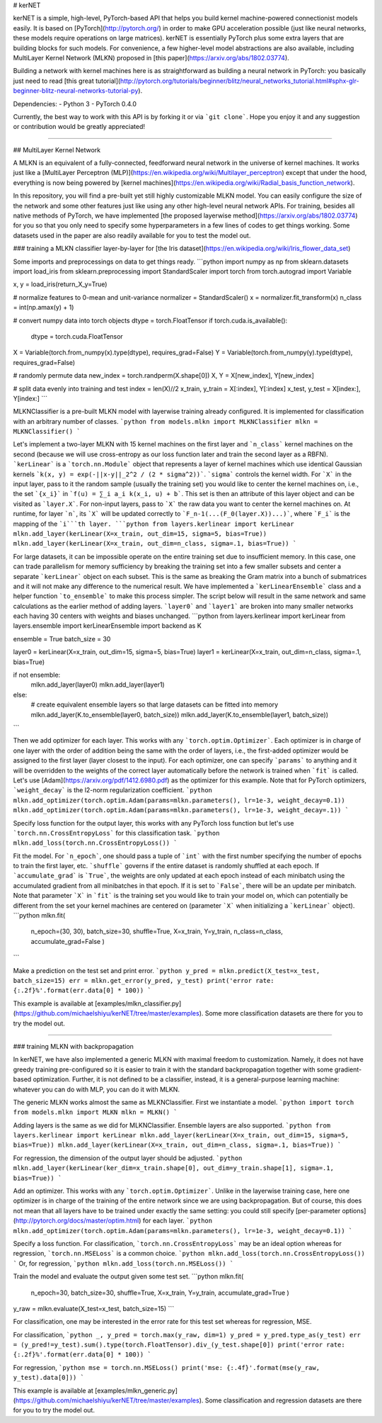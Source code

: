 
﻿# kerNET

kerNET is a simple, high-level, PyTorch-based API that helps you build kernel machine-powered connectionist models easily. It is based on [PyTorch](http://pytorch.org/) in order to make GPU acceleration possible (just like neural networks, these models require operations on large matrices).
kerNET is essentially PyTorch plus some extra layers that are building blocks for such models.
For convenience, a few higher-level model abstractions are also available, including MultiLayer Kernel Network (MLKN) proposed in [this paper](https://arxiv.org/abs/1802.03774).

Building a network with kernel machines here is as straightforward as building a neural network in PyTorch: you basically just need to read [this great tutorial](http://pytorch.org/tutorials/beginner/blitz/neural_networks_tutorial.html#sphx-glr-beginner-blitz-neural-networks-tutorial-py).

Dependencies:
- Python 3
- PyTorch 0.4.0

Currently, the best way to work with this API is by forking it or via ```git clone```. Hope you enjoy it and any suggestion or contribution would be greatly appreciated!

---------

## MultiLayer Kernel Network

A MLKN is an equivalent of a fully-connected, feedforward neural network in the universe of kernel machines. It works just like a [MultiLayer Perceptron (MLP)](https://en.wikipedia.org/wiki/Multilayer_perceptron) except that under the hood, everything is now being powered by [kernel machines](https://en.wikipedia.org/wiki/Radial_basis_function_network).

In this repository, you will find a pre-built yet still highly customizable MLKN model. You can easily configure the size of the network and some other features just like using any other high-level neural network APIs. For training, besides all native methods of PyTorch, we have implemented [the proposed layerwise method](https://arxiv.org/abs/1802.03774) for you so that you only need to specify some hyperparameters in a few lines of codes to get things working. Some datasets used in the paper are also readily available for you to test the model out.

### training a MLKN classifier layer-by-layer for [the Iris dataset](https://en.wikipedia.org/wiki/Iris_flower_data_set)

Some imports and preprocessings on data to get things ready.
```python
import numpy as np
from sklearn.datasets import load_iris
from sklearn.preprocessing import StandardScaler
import torch
from torch.autograd import Variable

x, y = load_iris(return_X_y=True)

# normalize features to 0-mean and unit-variance
normalizer = StandardScaler()
x = normalizer.fit_transform(x)
n_class = int(np.amax(y) + 1)

# convert numpy data into torch objects
dtype = torch.FloatTensor
if torch.cuda.is_available():
    dtype = torch.cuda.FloatTensor
X = Variable(torch.from_numpy(x).type(dtype), requires_grad=False)
Y = Variable(torch.from_numpy(y).type(dtype), requires_grad=False)

# randomly permute data
new_index = torch.randperm(X.shape[0])
X, Y = X[new_index], Y[new_index]

# split data evenly into training and test
index = len(X)//2
x_train, y_train = X[:index], Y[:index]
x_test, y_test = X[index:], Y[index:]
```

MLKNClassifier is a pre-built MLKN model with layerwise training already configured. It is implemented for classification with an arbitrary number of classes.
```python
from models.mlkn import MLKNClassifier
mlkn = MLKNClassifier()
```

Let's implement a two-layer MLKN with 15 kernel machines on the first layer and ```n_class``` kernel machines on the second (because we will use cross-entropy as our loss function later and train the second layer as a RBFN). ```kerLinear``` is a ```torch.nn.Module``` object that represents a layer of kernel machines which use identical Gaussian kernels ```k(x, y) = exp(-||x-y||_2^2 / (2 * sigma^2))```. ```sigma``` controls the kernel width. For ```X``` in the input layer, pass to it the random sample (usually the training set) you would like to center the kernel machines on, i.e., the set ```{x_i}``` in ```f(u) = ∑_i a_i k(x_i, u) + b```. This set is then an attribute of this layer object and can be visited as ```layer.X```. For non-input layers, pass to ```X``` the raw data you want to center the kernel machines on. At runtime, for layer ```n```, its ```X``` will be updated correctly to ```F_n-1(...(F_0(layer.X))...)```, where ```F_i``` is the mapping of the ```i```th layer.
```python
from layers.kerlinear import kerLinear
mlkn.add_layer(kerLinear(X=x_train, out_dim=15, sigma=5, bias=True))
mlkn.add_layer(kerLinear(X=x_train, out_dim=n_class, sigma=.1, bias=True))
```

For large datasets, it can be impossible operate on the entire training set due to insufficient memory. In this case, one can trade parallelism for memory sufficiency by breaking the training set into a few smaller subsets and center a separate ```kerLinear``` object on each subset. This is the same as breaking the Gram matrix into a bunch of submatrices and it will not make any difference to the numerical result. We have implemented a ```kerLinearEnsemble``` class and a helper function ```to_ensemble``` to make this process simpler. The script below will result in the same network and same calculations as the earlier method of adding layers. ```layer0``` and ```layer1``` are broken into many smaller networks each having 30 centers with weights and biases unchanged.
```python
from layers.kerlinear import kerLinear
from layers.ensemble import kerLinearEnsemble
import backend as K

ensemble = True
batch_size = 30

layer0 = kerLinear(X=x_train, out_dim=15, sigma=5, bias=True)
layer1 = kerLinear(X=x_train, out_dim=n_class, sigma=.1, bias=True)

if not ensemble:
    mlkn.add_layer(layer0)
    mlkn.add_layer(layer1)

else:
    # create equivalent ensemble layers so that large datasets can be fitted into memory
    mlkn.add_layer(K.to_ensemble(layer0, batch_size))
    mlkn.add_layer(K.to_ensemble(layer1, batch_size))
```

Then we add optimizer for each layer. This works with any ```torch.optim.Optimizer```. Each optimizer is in charge of one layer with the order of addition being the same with the order of layers, i.e., the first-added optimizer would be assigned to the first layer (layer closest to the input). For each optimizer, one can specify ```params``` to anything and it will be overridden to the weights of the correct layer automatically before the network is trained when ```fit``` is called. Let's use [Adam](https://arxiv.org/pdf/1412.6980.pdf) as the optimizer for this example. Note that for PyTorch optimizers, ```weight_decay``` is the l2-norm regularization coefficient.
```python
mlkn.add_optimizer(torch.optim.Adam(params=mlkn.parameters(), lr=1e-3, weight_decay=0.1))
mlkn.add_optimizer(torch.optim.Adam(params=mlkn.parameters(), lr=1e-3, weight_decay=.1))
```

Specify loss function for the output layer, this works with any PyTorch loss function but let's use ```torch.nn.CrossEntropyLoss``` for this classification task.
```python
mlkn.add_loss(torch.nn.CrossEntropyLoss())
```

Fit the model. For ```n_epoch```, one should pass a tuple of ```int``` with the first number specifying the number of epochs to train the first layer, etc. ```shuffle``` governs if the entire dataset is randomly shuffled at each epoch. If ```accumulate_grad``` is ```True```, the weights are only updated at each epoch instead of each minibatch using the accumulated gradient from all minibatches in that epoch. If it is set to ```False```, there will be an update per minibatch. Note that parameter ```X``` in ```fit``` is the training set you would like to train your model on, which can potentially be different from the set your kernel machines are centered on (parameter ```X``` when initializing a ```kerLinear``` object).
```python
mlkn.fit(
    n_epoch=(30, 30),
    batch_size=30,
    shuffle=True,
    X=x_train,
    Y=y_train,
    n_class=n_class,
    accumulate_grad=False
    )
```

Make a prediction on the test set and print error.
```python
y_pred = mlkn.predict(X_test=x_test, batch_size=15)
err = mlkn.get_error(y_pred, y_test)
print('error rate: {:.2f}%'.format(err.data[0] * 100))
```

This example is available at [examples/mlkn_classifier.py](https://github.com/michaelshiyu/kerNET/tree/master/examples). Some more classification datasets are there for you to try the model out.

---------

### training MLKN with backpropagation

In kerNET, we have also implemented a generic MLKN with maximal freedom to customization. Namely, it does not have greedy training pre-configured so it is easier to train it with the standard backpropagation together with some gradient-based optimization. Further, it is not defined to be a classifier, instead, it is a general-purpose learning machine: whatever you can do with MLP, you can do it with MLKN.

The generic MLKN works almost the same as MLKNClassifier. First we instantiate a model.
```python
import torch
from models.mlkn import MLKN
mlkn = MLKN()
```

Adding layers is the same as we did for MLKNClassifier. Ensemble layers are also supported.
```python
from layers.kerlinear import kerLinear
mlkn.add_layer(kerLinear(X=x_train, out_dim=15, sigma=5, bias=True))
mlkn.add_layer(kerLinear(X=x_train, out_dim=n_class, sigma=.1, bias=True))
```

For regression, the dimension of the output layer should be adjusted.
```python
mlkn.add_layer(kerLinear(ker_dim=x_train.shape[0], out_dim=y_train.shape[1], sigma=.1, bias=True))
```

Add an optimizer. This works with any ```torch.optim.Optimizer```. Unlike in the layerwise training case, here one optimizer is in charge of the training of the entire network since we are using backpropagation. But of course, this does not mean that all layers have to be trained under exactly the same setting: you could still specify [per-parameter options](http://pytorch.org/docs/master/optim.html) for each layer.
```python
mlkn.add_optimizer(torch.optim.Adam(params=mlkn.parameters(), lr=1e-3, weight_decay=0.1))
```

Specify a loss function. For classification, ```torch.nn.CrossEntropyLoss``` may be an ideal option whereas for regression, ```torch.nn.MSELoss``` is a common choice.
```python
mlkn.add_loss(torch.nn.CrossEntropyLoss())
```
Or, for regression,
```python
mlkn.add_loss(torch.nn.MSELoss())
```

Train the model and evaluate the output given some test set.
```python
mlkn.fit(
    n_epoch=30,
    batch_size=30,
    shuffle=True,
    X=x_train,
    Y=y_train,
    accumulate_grad=True
    )

y_raw = mlkn.evaluate(X_test=x_test, batch_size=15)
```

For classification, one may be interested in the error rate for this test set whereas for regression, MSE.

For classification,
```python
_, y_pred = torch.max(y_raw, dim=1)
y_pred = y_pred.type_as(y_test)
err = (y_pred!=y_test).sum().type(torch.FloatTensor).div_(y_test.shape[0])
print('error rate: {:.2f}%'.format(err.data[0] * 100))
```

For regression,
```python
mse = torch.nn.MSELoss()
print('mse: {:.4f}'.format(mse(y_raw, y_test).data[0]))
```

This example is available at [examples/mlkn_generic.py](https://github.com/michaelshiyu/kerNET/tree/master/examples). Some classification and regression datasets are there for you to try the model out.


